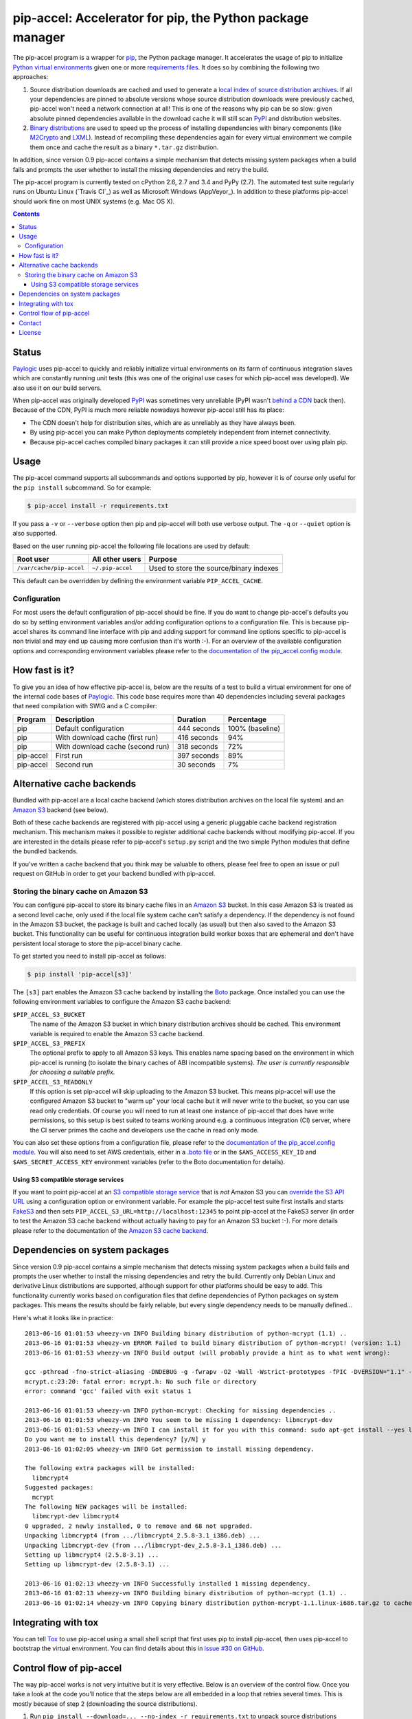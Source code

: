 pip-accel: Accelerator for pip, the Python package manager
==========================================================

.. image:: https://travis-ci.org/paylogic/pip-accel.svg?branch=master
   :target: https://travis-ci.org/paylogic/pip-accel

.. image:: https://coveralls.io/repos/paylogic/pip-accel/badge.svg?branch=master
   :target: https://coveralls.io/r/paylogic/pip-accel?branch=master

The pip-accel program is a wrapper for pip_, the Python package manager. It
accelerates the usage of pip to initialize `Python virtual environments`_ given
one or more `requirements files`_. It does so by combining the following two
approaches:

1. Source distribution downloads are cached and used to generate a `local index
   of source distribution archives`_. If all your dependencies are pinned to
   absolute versions whose source distribution downloads were previously
   cached, pip-accel won't need a network connection at all! This is one of the
   reasons why pip can be so slow: given absolute pinned dependencies available
   in the download cache it will still scan PyPI_ and distribution websites.

2. `Binary distributions`_ are used to speed up the process of installing
   dependencies with binary components (like M2Crypto_ and LXML_). Instead of
   recompiling these dependencies again for every virtual environment we
   compile them once and cache the result as a binary ``*.tar.gz``
   distribution.

In addition, since version 0.9 pip-accel contains a simple mechanism that
detects missing system packages when a build fails and prompts the user whether
to install the missing dependencies and retry the build.

The pip-accel program is currently tested on cPython 2.6, 2.7 and 3.4 and PyPy
(2.7). The automated test suite regularly runs on Ubuntu Linux (`Travis CI`_)
as well as Microsoft Windows (AppVeyor_). In addition to these platforms
pip-accel should work fine on most UNIX systems (e.g. Mac OS X).

.. contents::

Status
------

Paylogic_ uses pip-accel to quickly and reliably initialize virtual
environments on its farm of continuous integration slaves which are constantly
running unit tests (this was one of the original use cases for which pip-accel
was developed). We also use it on our build servers.

When pip-accel was originally developed PyPI_ was sometimes very unreliable
(PyPI wasn't `behind a CDN`_ back then). Because of the CDN, PyPI is much more
reliable nowadays however pip-accel still has its place:

- The CDN doesn't help for distribution sites, which are as unreliably as they
  have always been.

- By using pip-accel you can make Python deployments completely independent
  from internet connectivity.

- Because pip-accel caches compiled binary packages it can still provide a nice
  speed boost over using plain pip.

Usage
-----

The pip-accel command supports all subcommands and options supported by pip,
however it is of course only useful for the ``pip install`` subcommand. So for
example:

.. code-block:: bash

   $ pip-accel install -r requirements.txt

If you pass a ``-v`` or ``--verbose`` option then pip and pip-accel will both
use verbose output. The ``-q`` or ``--quiet`` option is also supported.

Based on the user running pip-accel the following file locations are used by
default:

=============================  =========================  =======================================
Root user                      All other users            Purpose
=============================  =========================  =======================================
``/var/cache/pip-accel``       ``~/.pip-accel``           Used to store the source/binary indexes
=============================  =========================  =======================================

This default can be overridden by defining the environment variable
``PIP_ACCEL_CACHE``.

Configuration
~~~~~~~~~~~~~

For most users the default configuration of pip-accel should be fine. If you do
want to change pip-accel's defaults you do so by setting environment variables
and/or adding configuration options to a configuration file. This is because
pip-accel shares its command line interface with pip and adding support for
command line options specific to pip-accel is non trivial and may end up
causing more confusion than it's worth :-). For an overview of the available
configuration options and corresponding environment variables please refer to
the `documentation of the pip_accel.config module`_.

How fast is it?
---------------

To give you an idea of how effective pip-accel is, below are the results of a
test to build a virtual environment for one of the internal code bases of
Paylogic_. This code base requires more than 40 dependencies including several
packages that need compilation with SWIG and a C compiler:

=========  ================================  ===========  ===============
Program    Description                       Duration     Percentage
=========  ================================  ===========  ===============
pip        Default configuration             444 seconds  100% (baseline)
pip        With download cache (first run)   416 seconds  94%
pip        With download cache (second run)  318 seconds  72%
pip-accel  First run                         397 seconds  89%
pip-accel  Second run                        30 seconds   7%
=========  ================================  ===========  ===============

Alternative cache backends
--------------------------

Bundled with pip-accel are a local cache backend (which stores distribution
archives on the local file system) and an `Amazon S3`_ backend (see below).

Both of these cache backends are registered with pip-accel using a generic
pluggable cache backend registration mechanism. This mechanism makes it
possible to register additional cache backends without modifying pip-accel. If
you are interested in the details please refer to pip-accel's ``setup.py``
script and the two simple Python modules that define the bundled backends.

If you've written a cache backend that you think may be valuable to others,
please feel free to open an issue or pull request on GitHub in order to get
your backend bundled with pip-accel.

Storing the binary cache on Amazon S3
~~~~~~~~~~~~~~~~~~~~~~~~~~~~~~~~~~~~~

You can configure pip-accel to store its binary cache files in an `Amazon S3`_
bucket. In this case Amazon S3 is treated as a second level cache, only used if
the local file system cache can't satisfy a dependency. If the dependency is
not found in the Amazon S3 bucket, the package is built and cached locally (as
usual) but then also saved to the Amazon S3 bucket. This functionality can be
useful for continuous integration build worker boxes that are ephemeral and
don't have persistent local storage to store the pip-accel binary cache.

To get started you need to install pip-accel as follows:

.. code-block:: bash

   $ pip install 'pip-accel[s3]'

The ``[s3]`` part enables the Amazon S3 cache backend by installing the Boto_
package. Once installed you can use the following environment variables to
configure the Amazon S3 cache backend:

``$PIP_ACCEL_S3_BUCKET``
 The name of the Amazon S3 bucket in which binary distribution archives should
 be cached. This environment variable is required to enable the Amazon S3 cache
 backend.

``$PIP_ACCEL_S3_PREFIX``
 The optional prefix to apply to all Amazon S3 keys. This enables name spacing
 based on the environment in which pip-accel is running (to isolate the binary
 caches of ABI incompatible systems). *The user is currently responsible for
 choosing a suitable prefix.*

``$PIP_ACCEL_S3_READONLY``
 If this option is set pip-accel will skip uploading to the Amazon S3 bucket.
 This means pip-accel will use the configured Amazon S3 bucket to "warm up"
 your local cache but it will never write to the bucket, so you can use read
 only credentials. Of course you will need to run at least one instance of
 pip-accel that does have write permissions, so this setup is best suited to
 teams working around e.g. a continuous integration (CI) server, where the CI
 server primes the cache and developers use the cache in read only mode.

You can also set these options from a configuration file, please refer to the
`documentation of the pip_accel.config module`_. You will also need to set AWS
credentials, either in a `.boto file`_ or in the ``$AWS_ACCESS_KEY_ID`` and
``$AWS_SECRET_ACCESS_KEY`` environment variables (refer to the Boto
documentation for details).

Using S3 compatible storage services
````````````````````````````````````

If you want to point pip-accel at an `S3 compatible storage service`_ that is
*not* Amazon S3 you can `override the S3 API URL`_ using a configuration option
or environment variable. For example the pip-accel test suite first installs
and starts FakeS3_ and then sets ``PIP_ACCEL_S3_URL=http://localhost:12345`` to
point pip-accel at the FakeS3 server (in order to test the Amazon S3 cache
backend without actually having to pay for an Amazon S3 bucket :-). For more
details please refer to the documentation of the `Amazon S3 cache backend`_.

Dependencies on system packages
-------------------------------

Since version 0.9 pip-accel contains a simple mechanism that detects missing
system packages when a build fails and prompts the user whether to install the
missing dependencies and retry the build. Currently only Debian Linux and
derivative Linux distributions are supported, although support for other
platforms should be easy to add. This functionality currently works based on
configuration files that define dependencies of Python packages on system
packages. This means the results should be fairly reliable, but every single
dependency needs to be manually defined...

Here's what it looks like in practice::

 2013-06-16 01:01:53 wheezy-vm INFO Building binary distribution of python-mcrypt (1.1) ..
 2013-06-16 01:01:53 wheezy-vm ERROR Failed to build binary distribution of python-mcrypt! (version: 1.1)
 2013-06-16 01:01:53 wheezy-vm INFO Build output (will probably provide a hint as to what went wrong):

 gcc -pthread -fno-strict-aliasing -DNDEBUG -g -fwrapv -O2 -Wall -Wstrict-prototypes -fPIC -DVERSION="1.1" -I/usr/include/python2.7 -c mcrypt.c -o build/temp.linux-i686-2.7/mcrypt.o
 mcrypt.c:23:20: fatal error: mcrypt.h: No such file or directory
 error: command 'gcc' failed with exit status 1

 2013-06-16 01:01:53 wheezy-vm INFO python-mcrypt: Checking for missing dependencies ..
 2013-06-16 01:01:53 wheezy-vm INFO You seem to be missing 1 dependency: libmcrypt-dev
 2013-06-16 01:01:53 wheezy-vm INFO I can install it for you with this command: sudo apt-get install --yes libmcrypt-dev
 Do you want me to install this dependency? [y/N] y
 2013-06-16 01:02:05 wheezy-vm INFO Got permission to install missing dependency.

 The following extra packages will be installed:
   libmcrypt4
 Suggested packages:
   mcrypt
 The following NEW packages will be installed:
   libmcrypt-dev libmcrypt4
 0 upgraded, 2 newly installed, 0 to remove and 68 not upgraded.
 Unpacking libmcrypt4 (from .../libmcrypt4_2.5.8-3.1_i386.deb) ...
 Unpacking libmcrypt-dev (from .../libmcrypt-dev_2.5.8-3.1_i386.deb) ...
 Setting up libmcrypt4 (2.5.8-3.1) ...
 Setting up libmcrypt-dev (2.5.8-3.1) ...

 2013-06-16 01:02:13 wheezy-vm INFO Successfully installed 1 missing dependency.
 2013-06-16 01:02:13 wheezy-vm INFO Building binary distribution of python-mcrypt (1.1) ..
 2013-06-16 01:02:14 wheezy-vm INFO Copying binary distribution python-mcrypt-1.1.linux-i686.tar.gz to cache as python-mcrypt:1.1:py2.7.tar.gz.

Integrating with tox
--------------------

You can tell Tox_ to use pip-accel using a small shell script that first uses
pip to install pip-accel, then uses pip-accel to bootstrap the virtual
environment. You can find details about this in `issue #30 on GitHub`_.

Control flow of pip-accel
-------------------------

The way pip-accel works is not very intuitive but it is very effective. Below
is an overview of the control flow. Once you take a look at the code you'll
notice that the steps below are all embedded in a loop that retries several
times. This is mostly because of step 2 (downloading the source
distributions).

1. Run ``pip install --download=... --no-index -r requirements.txt`` to unpack
   source distributions available in the local source index. This is the first
   step because pip-accel should accept `requirements.txt` files as input but
   it will manually install dependencies from cached binary distributions
   (without using pip or easy_install):

  - If the command succeeds it means all dependencies are already available as
    downloaded source distributions. We'll parse the verbose pip output of step
    1 to find the direct and transitive dependencies (names and versions)
    defined in `requirements.txt` and use them as input for step 3.
    Go to step 3.

  - If the command fails it probably means not all dependencies are available
    as local source distributions yet so we should download them. Go to step 2.

2. Run ``pip install --download=... -r requirements.txt`` to download missing
   source distributions to the download cache:

  - If the command fails it means that pip encountered errors while scanning
    PyPI_, scanning a distribution website, downloading a source distribution
    or unpacking a source distribution. Usually these kinds of errors are
    intermittent so retrying a few times is worth a shot. Go to step 2.

  - If the command succeeds it means all dependencies are now available as
    local source distributions; we don't need the network anymore! Go to step 1.

3. Run ``python setup.py bdist_dumb --format=gztar`` for each dependency that
   doesn't have a cached binary distribution yet (taking version numbers into
   account). Go to step 4.

4. Install all dependencies from binary distributions based on the list of
   direct and transitive dependencies obtained in step 1. We have to do these
   installations manually because easy_install nor pip support binary
   ``*.tar.gz`` distributions.

Contact
-------

If you have questions, bug reports, suggestions, etc. please create an issue on
the `GitHub project page`_. The latest version of pip-accel will always be
available on GitHub. The internal API documentation is `hosted on Read The
Docs`_.

License
-------

This software is licensed under the `MIT license`_ just like pip_ (on which
pip-accel is based).

© 2015 Peter Odding and Paylogic_ International.


.. External references:
.. _.boto file: http://boto.readthedocs.org/en/latest/boto_config_tut.html
.. _Amazon S3 cache backend: http://pip-accel.readthedocs.org/en/latest/developers.html#module-pip_accel.caches.s3
.. _Amazon S3: http://aws.amazon.com/s3/
.. _behind a CDN: http://mail.python.org/pipermail/distutils-sig/2013-May/020848.html
.. _Binary distributions: http://docs.python.org/2/distutils/builtdist.html
.. _Boto: https://github.com/boto/boto
.. _documentation of the pip_accel.config module: http://pip-accel.readthedocs.org/en/latest/developers.html#module-pip_accel.config
.. _FakeS3: https://github.com/jubos/fake-s3
.. _GitHub project page: https://github.com/paylogic/pip-accel
.. _hosted on Read The Docs: https://pip-accel.readthedocs.org/
.. _issue #30 on GitHub: https://github.com/paylogic/pip-accel/issues/30
.. _local index of source distribution archives: http://www.pip-installer.org/en/latest/cookbook.html#fast-local-installs
.. _LXML: https://pypi.python.org/pypi/lxml
.. _M2Crypto: https://pypi.python.org/pypi/M2Crypto
.. _MIT license: http://en.wikipedia.org/wiki/MIT_License
.. _override the S3 API URL: http://pip-accel.readthedocs.org/en/latest/developers.html#pip_accel.config.Config.s3_cache_url
.. _Paylogic: http://www.paylogic.com/
.. _pip: http://www.pip-installer.org/
.. _PyPI: http://pypi.python.org/
.. _Python virtual environments: http://www.virtualenv.org/
.. _requirements files: http://www.pip-installer.org/en/latest/cookbook.html#requirements-files
.. _S3 compatible storage service: http://en.wikipedia.org/wiki/Amazon_S3#S3_API_and_competing_services
.. _Tox: https://tox.readthedocs.org/
